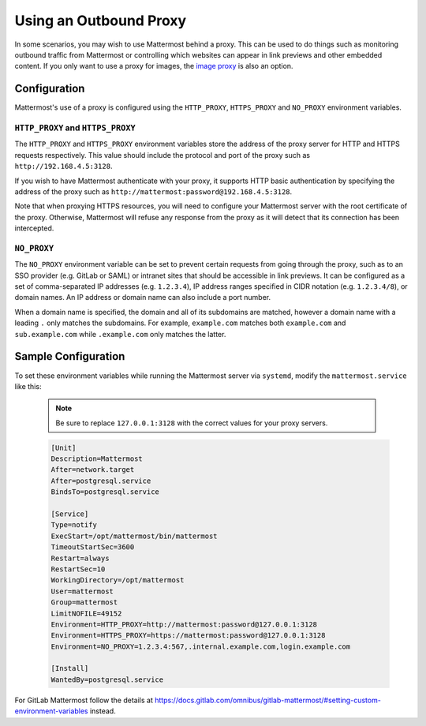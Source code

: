 ..  _outbound_proxy:

Using an Outbound Proxy
=======================

In some scenarios, you may wish to use Mattermost behind a proxy. This can be used to do things such as monitoring outbound traffic from Mattermost or controlling which websites can appear in link previews and other embedded content. If you only want to use a proxy for images, the `image proxy <../administration/image-proxy.rst>`_ is also an option.

Configuration
-------------

Mattermost's use of a proxy is configured using the ``HTTP_PROXY``, ``HTTPS_PROXY`` and ``NO_PROXY`` environment variables.

``HTTP_PROXY`` and ``HTTPS_PROXY``
~~~~~~~~~~~~~~~~~~~~~~~~~~~~~~~~~~

The ``HTTP_PROXY`` and ``HTTPS_PROXY`` environment variables store the address of the proxy server for HTTP and HTTPS requests respectively. This value should include the protocol and port of the proxy such as ``http://192.168.4.5:3128``.

If you wish to have Mattermost authenticate with your proxy, it supports HTTP basic authentication by specifying the address of the proxy such as ``http://mattermost:password@192.168.4.5:3128``.

Note that when proxying HTTPS resources, you will need to configure your Mattermost server with the root certificate of the proxy. Otherwise, Mattermost will refuse any response from the proxy as it will detect that its connection has been intercepted.

``NO_PROXY``
~~~~~~~~~~~~

The ``NO_PROXY`` environment variable can be set to prevent certain requests from going through the proxy, such as to an SSO provider (e.g. GitLab or SAML) or intranet sites that should be accessible in link previews. It can be configured as a set of comma-separated IP addresses (e.g. ``1.2.3.4``), IP address ranges specified in CIDR notation (e.g. ``1.2.3.4/8``), or domain names. An IP address or domain name can also include a port number.

When a domain name is specified, the domain and all of its subdomains are matched, however a domain name with a leading ``.`` only matches the subdomains. For example, ``example.com`` matches both ``example.com`` and ``sub.example.com`` while ``.example.com`` only matches the latter.

Sample Configuration
--------------------

To set these environment variables while running the Mattermost server via ``systemd``, modify the ``mattermost.service`` like this:

  .. note::
    Be sure to replace ``127.0.0.1:3128`` with the correct values for your proxy servers.

  .. code-block:: none

    [Unit]
    Description=Mattermost
    After=network.target
    After=postgresql.service
    BindsTo=postgresql.service

    [Service]
    Type=notify
    ExecStart=/opt/mattermost/bin/mattermost
    TimeoutStartSec=3600
    Restart=always
    RestartSec=10
    WorkingDirectory=/opt/mattermost
    User=mattermost
    Group=mattermost
    LimitNOFILE=49152
    Environment=HTTP_PROXY=http://mattermost:password@127.0.0.1:3128
    Environment=HTTPS_PROXY=https://mattermost:password@127.0.0.1:3128
    Environment=NO_PROXY=1.2.3.4:567,.internal.example.com,login.example.com

    [Install]
    WantedBy=postgresql.service
    
For GitLab Mattermost follow the details at https://docs.gitlab.com/omnibus/gitlab-mattermost/#setting-custom-environment-variables instead.
